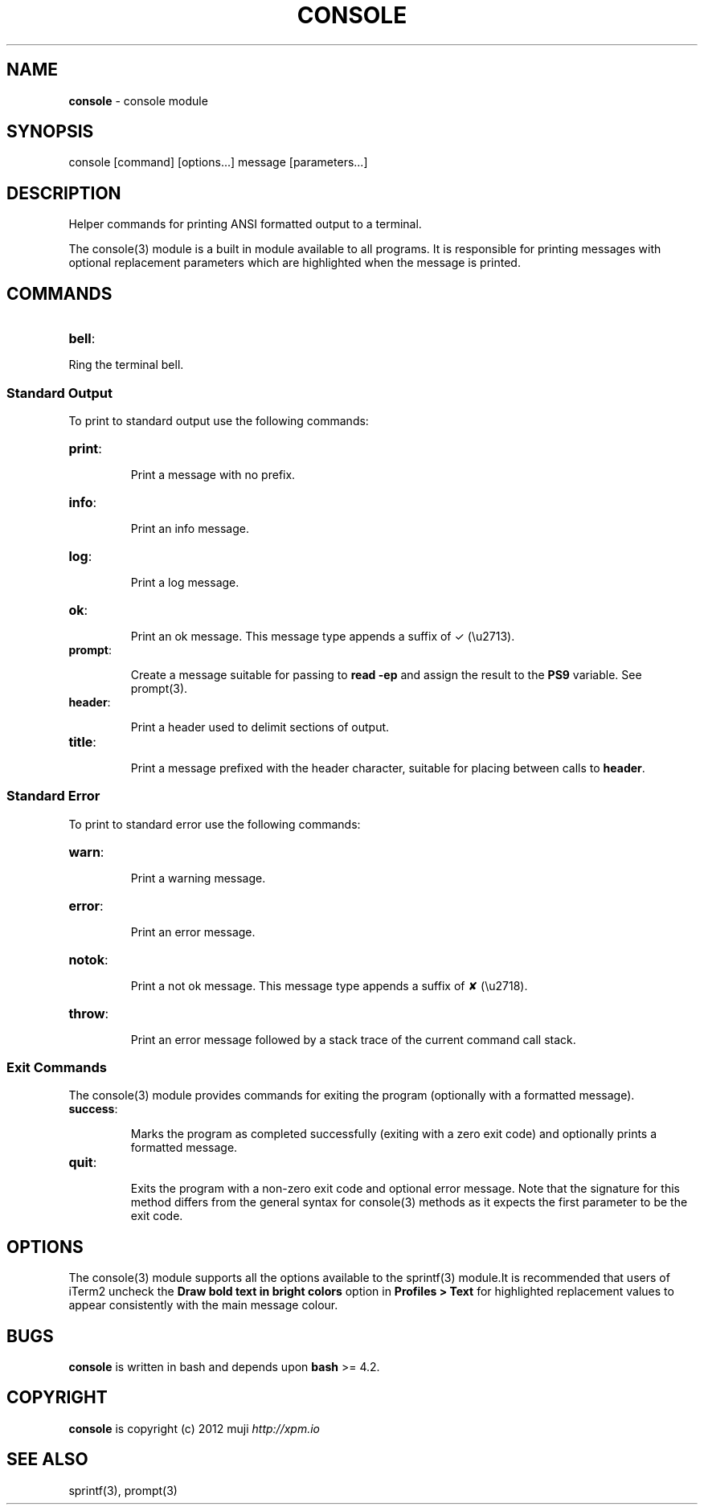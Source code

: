 .\" generated with Ronn/v0.7.3
.\" http://github.com/rtomayko/ronn/tree/0.7.3
.
.TH "CONSOLE" "3" "April 2013" "" ""
.
.SH "NAME"
\fBconsole\fR \- console module
.
.SH "SYNOPSIS"
.
.nf

console [command] [options\|\.\|\.\|\.] message [parameters\|\.\|\.\|\.]
.
.fi
.
.SH "DESCRIPTION"
Helper commands for printing ANSI formatted output to a terminal\.
.
.P
The console(3) module is a built in module available to all programs\. It is responsible for printing messages with optional replacement parameters which are highlighted when the message is printed\.
.
.SH "COMMANDS"
.
.TP
\fBbell\fR:

.
.P
Ring the terminal bell\.
.
.SS "Standard Output"
To print to standard output use the following commands:
.
.TP
\fBprint\fR:
.
.IP
Print a message with no prefix\.
.
.TP
\fBinfo\fR:
.
.IP
Print an info message\.
.
.TP
\fBlog\fR:
.
.IP
Print a log message\.
.
.TP
\fBok\fR:
.
.IP
Print an ok message\. This message type appends a suffix of ✓ (\eu2713)\.
.
.TP
\fBprompt\fR:
.
.IP
Create a message suitable for passing to \fBread \-ep\fR and assign the result to the \fBPS9\fR variable\. See prompt(3)\.
.
.TP
\fBheader\fR:
.
.IP
Print a header used to delimit sections of output\.
.
.TP
\fBtitle\fR:
.
.IP
Print a message prefixed with the header character, suitable for placing between calls to \fBheader\fR\.
.
.SS "Standard Error"
To print to standard error use the following commands:
.
.TP
\fBwarn\fR:
.
.IP
Print a warning message\.
.
.TP
\fBerror\fR:
.
.IP
Print an error message\.
.
.TP
\fBnotok\fR:
.
.IP
Print a not ok message\. This message type appends a suffix of ✘ (\eu2718)\.
.
.TP
\fBthrow\fR:
.
.IP
Print an error message followed by a stack trace of the current command call stack\.
.
.SS "Exit Commands"
The console(3) module provides commands for exiting the program (optionally with a formatted message)\.
.
.TP
\fBsuccess\fR:
.
.IP
Marks the program as completed successfully (exiting with a zero exit code) and optionally prints a formatted message\.
.
.TP
\fBquit\fR:
.
.IP
Exits the program with a non\-zero exit code and optional error message\. Note that the signature for this method differs from the general syntax for console(3) methods as it expects the first parameter to be the exit code\.
.
.SH "OPTIONS"
The console(3) module supports all the options available to the sprintf(3) module\.It is recommended that users of iTerm2 uncheck the \fBDraw bold text in bright colors\fR option in \fBProfiles > Text\fR for highlighted replacement values to appear consistently with the main message colour\.
.
.SH "BUGS"
\fBconsole\fR is written in bash and depends upon \fBbash\fR >= 4\.2\.
.
.SH "COPYRIGHT"
\fBconsole\fR is copyright (c) 2012 muji \fIhttp://xpm\.io\fR
.
.SH "SEE ALSO"
sprintf(3), prompt(3)
